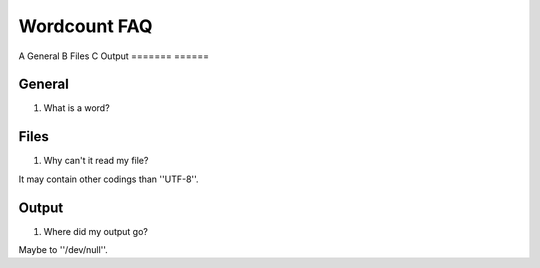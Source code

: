 .. FAQ collection for the Wordcount program

Wordcount FAQ
=============


=======  =====
Section  Name
=======  ====
A        General
B        Files
C        Output
=======  ======



General
-------


#. What is a word?


Files
-----


#. Why can't it read my file?

It may contain other codings than ''UTF-8''.


Output
------

#. Where did my output go?

Maybe to ''/dev/null''.
